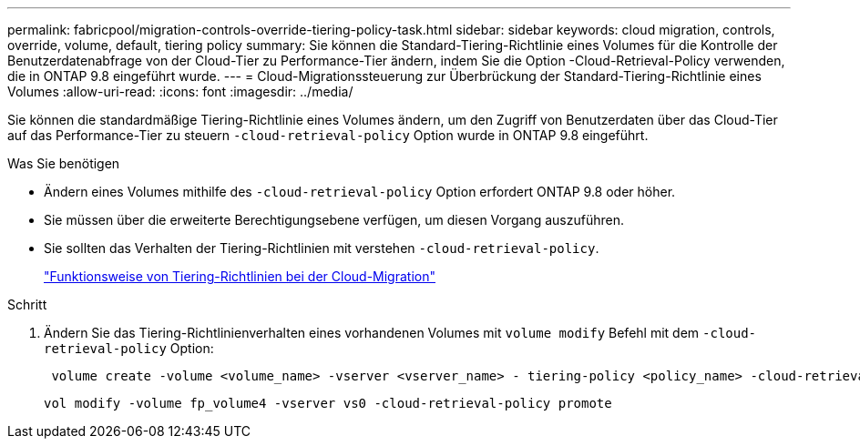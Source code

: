 ---
permalink: fabricpool/migration-controls-override-tiering-policy-task.html 
sidebar: sidebar 
keywords: cloud migration, controls, override, volume, default, tiering policy 
summary: Sie können die Standard-Tiering-Richtlinie eines Volumes für die Kontrolle der Benutzerdatenabfrage von der Cloud-Tier zu Performance-Tier ändern, indem Sie die Option -Cloud-Retrieval-Policy verwenden, die in ONTAP 9.8 eingeführt wurde. 
---
= Cloud-Migrationssteuerung zur Überbrückung der Standard-Tiering-Richtlinie eines Volumes
:allow-uri-read: 
:icons: font
:imagesdir: ../media/


[role="lead"]
Sie können die standardmäßige Tiering-Richtlinie eines Volumes ändern, um den Zugriff von Benutzerdaten über das Cloud-Tier auf das Performance-Tier zu steuern `-cloud-retrieval-policy` Option wurde in ONTAP 9.8 eingeführt.

.Was Sie benötigen
* Ändern eines Volumes mithilfe des `-cloud-retrieval-policy` Option erfordert ONTAP 9.8 oder höher.
* Sie müssen über die erweiterte Berechtigungsebene verfügen, um diesen Vorgang auszuführen.
* Sie sollten das Verhalten der Tiering-Richtlinien mit verstehen `-cloud-retrieval-policy`.
+
link:tiering-policies-concept.html#how-tiering-policies-work-with-cloud-migration["Funktionsweise von Tiering-Richtlinien bei der Cloud-Migration"]



.Schritt
. Ändern Sie das Tiering-Richtlinienverhalten eines vorhandenen Volumes mit `volume modify` Befehl mit dem `-cloud-retrieval-policy` Option:
+
[listing]
----
 volume create -volume <volume_name> -vserver <vserver_name> - tiering-policy <policy_name> -cloud-retrieval-policy
----
+
[listing]
----
vol modify -volume fp_volume4 -vserver vs0 -cloud-retrieval-policy promote
----

